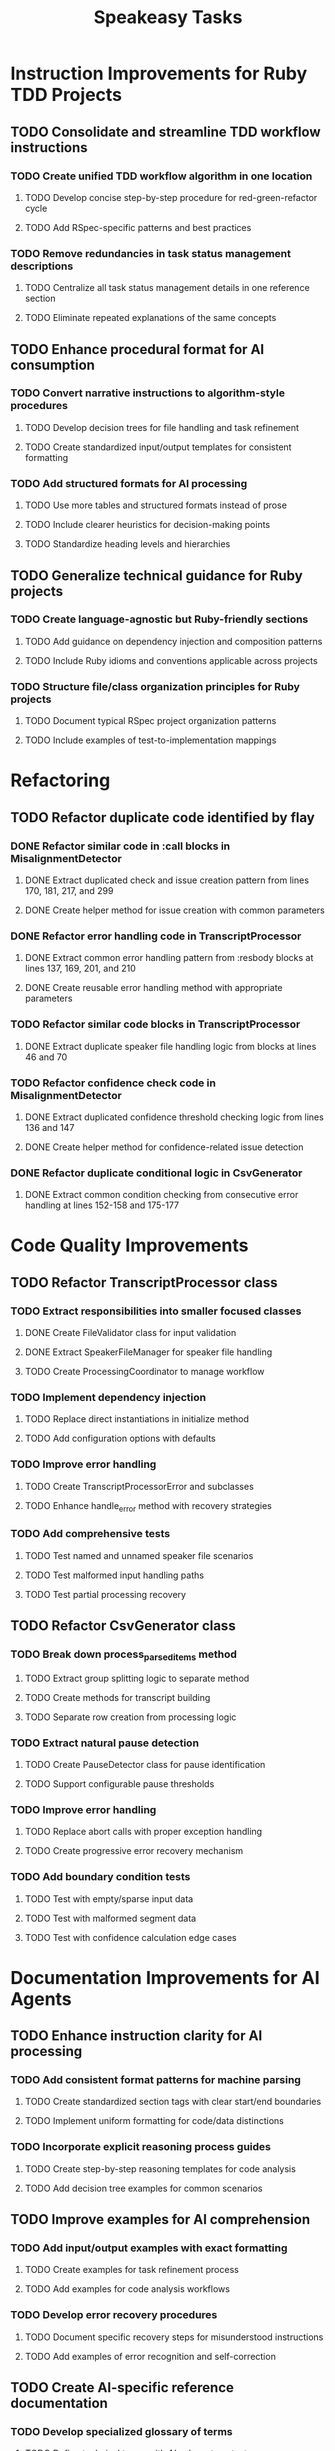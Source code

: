 #+TITLE: Speakeasy Tasks
#+STARTUP: overview
#+TODO: TODO DOING(d) | DONE

* Instruction Improvements for Ruby TDD Projects
** TODO Consolidate and streamline TDD workflow instructions
:PROPERTIES:
:FILES: docs/instructions/*.md
:END:
*** TODO Create unified TDD workflow algorithm in one location
:PROPERTIES:
:FILES: docs/instructions/*.md
:POINTS: 3
:END:
**** TODO Develop concise step-by-step procedure for red-green-refactor cycle
:PROPERTIES:
:POINTS: 2
:END:
**** TODO Add RSpec-specific patterns and best practices
:PROPERTIES:
:POINTS: 2
:END:
*** TODO Remove redundancies in task status management descriptions
:PROPERTIES:
:POINTS: 2
:END:
**** TODO Centralize all task status management details in one reference section
:PROPERTIES:
:POINTS: 1
:END:
**** TODO Eliminate repeated explanations of the same concepts
:PROPERTIES:
:POINTS: 1
:END:

** TODO Enhance procedural format for AI consumption
:PROPERTIES:
:FILES: docs/instructions/*.md
:END:
*** TODO Convert narrative instructions to algorithm-style procedures
:PROPERTIES:
:POINTS: 3
:END:
**** TODO Develop decision trees for file handling and task refinement
:PROPERTIES:
:POINTS: 2
:END:
**** TODO Create standardized input/output templates for consistent formatting
:PROPERTIES:
:POINTS: 1
:END:
*** TODO Add structured formats for AI processing
:PROPERTIES:
:POINTS: 3
:END:
**** TODO Use more tables and structured formats instead of prose
:PROPERTIES:
:POINTS: 1
:END:
**** TODO Include clearer heuristics for decision-making points
:PROPERTIES:
:POINTS: 2
:END:
**** TODO Standardize heading levels and hierarchies
:PROPERTIES:
:POINTS: 1
:END:

** TODO Generalize technical guidance for Ruby projects
:PROPERTIES:
:FILES: docs/instructions/*.md, docs/conventions.md
:END:
*** TODO Create language-agnostic but Ruby-friendly sections
:PROPERTIES:
:POINTS: 3
:END:
**** TODO Add guidance on dependency injection and composition patterns
:PROPERTIES:
:POINTS: 2
:END:
**** TODO Include Ruby idioms and conventions applicable across projects
:PROPERTIES:
:POINTS: 1
:END:
*** TODO Structure file/class organization principles for Ruby projects
:PROPERTIES:
:POINTS: 2
:END:
**** TODO Document typical RSpec project organization patterns
:PROPERTIES:
:POINTS: 1
:END:
**** TODO Include examples of test-to-implementation mappings
:PROPERTIES:
:POINTS: 1
:END:

* Refactoring
** TODO Refactor duplicate code identified by flay
:PROPERTIES:
:FILES: lib/misalignment_detector.rb, lib/transcript_processor.rb, lib/csv_generator.rb
:END:
*** DONE Refactor similar code in :call blocks in MisalignmentDetector
:PROPERTIES:
:FILES: lib/misalignment_detector.rb
:POINTS: 8
:END:
**** DONE Extract duplicated check and issue creation pattern from lines 170, 181, 217, and 299
:PROPERTIES:
:POINTS: 5
:END:
**** DONE Create helper method for issue creation with common parameters
:PROPERTIES:
:POINTS: 3
:END:

*** DONE Refactor error handling code in TranscriptProcessor
:PROPERTIES:
:FILES: lib/transcript_processor.rb
:POINTS: 8
:END:
**** DONE Extract common error handling pattern from :resbody blocks at lines 137, 169, 201, and 210
:PROPERTIES:
:POINTS: 5
:END:
**** DONE Create reusable error handling method with appropriate parameters
:PROPERTIES:
:POINTS: 3
:END:

*** TODO Refactor similar code blocks in TranscriptProcessor
:PROPERTIES:
:FILES: lib/transcript_processor.rb
:POINTS: 5
:END:
**** DONE Extract duplicate speaker file handling logic from blocks at lines 46 and 70
:PROPERTIES:
:POINTS: 5
:END:

*** TODO Refactor confidence check code in MisalignmentDetector
:PROPERTIES:
:FILES: lib/misalignment_detector.rb
:POINTS: 5
:END:
**** DONE Extract duplicated confidence threshold checking logic from lines 136 and 147
:PROPERTIES:
:POINTS: 3
:END:
**** DONE Create helper method for confidence-related issue detection
:PROPERTIES:
:POINTS: 2
:END:

*** DONE Refactor duplicate conditional logic in CsvGenerator
:PROPERTIES:
:FILES: lib/csv_generator.rb
:POINTS: 3
:END:
**** DONE Extract common condition checking from consecutive error handling at lines 152-158 and 175-177
:PROPERTIES:
:POINTS: 3
:END:

* Code Quality Improvements
** TODO Refactor TranscriptProcessor class
:PROPERTIES:
:FILES: lib/transcript_processor.rb, spec/transcript_processor_spec.rb
:END:
*** TODO Extract responsibilities into smaller focused classes
:PROPERTIES:
:POINTS: 5
:END:
**** DONE Create FileValidator class for input validation
:PROPERTIES:
:FILES: lib/file_validator.rb, spec/file_validator_spec.rb
:POINTS: 3
:END:
**** DONE Extract SpeakerFileManager for speaker file handling
:PROPERTIES:
:FILES: lib/speaker_file_manager.rb, spec/speaker_file_manager_spec.rb
:POINTS: 3
:END:
**** TODO Create ProcessingCoordinator to manage workflow
:PROPERTIES:
:FILES: lib/processing_coordinator.rb, spec/processing_coordinator_spec.rb
:POINTS: 5
:END:
*** TODO Implement dependency injection
:PROPERTIES:
:POINTS: 3
:END:
**** TODO Replace direct instantiations in initialize method
:PROPERTIES:
:POINTS: 2
:END:
**** TODO Add configuration options with defaults
:PROPERTIES:
:POINTS: 2
:END:
*** TODO Improve error handling
:PROPERTIES:
:POINTS: 3
:END:
**** TODO Create TranscriptProcessorError and subclasses
:PROPERTIES:
:FILES: lib/errors/transcript_processor_error.rb
:POINTS: 2
:END:
**** TODO Enhance handle_error method with recovery strategies
:PROPERTIES:
:POINTS: 2
:END:
*** TODO Add comprehensive tests
:PROPERTIES:
:POINTS: 5
:END:
**** TODO Test named and unnamed speaker file scenarios
:PROPERTIES:
:POINTS: 2
:END:
**** TODO Test malformed input handling paths
:PROPERTIES:
:POINTS: 2
:END:
**** TODO Test partial processing recovery
:PROPERTIES:
:POINTS: 3
:END:

** TODO Refactor CsvGenerator class
:PROPERTIES:
:FILES: lib/csv_generator.rb, spec/csv_generator_spec.rb
:END:
*** TODO Break down process_parsed_items method
:PROPERTIES:
:POINTS: 5
:END:
**** TODO Extract group splitting logic to separate method
:PROPERTIES:
:POINTS: 3
:END:
**** TODO Create methods for transcript building
:PROPERTIES:
:POINTS: 2
:END:
**** TODO Separate row creation from processing logic
:PROPERTIES:
:POINTS: 3
:END:
*** TODO Extract natural pause detection
:PROPERTIES:
:POINTS: 3
:END:
**** TODO Create PauseDetector class for pause identification
:PROPERTIES:
:FILES: lib/pause_detector.rb, spec/pause_detector_spec.rb
:POINTS: 3
:END:
**** TODO Support configurable pause thresholds
:PROPERTIES:
:POINTS: 2
:END:
*** TODO Improve error handling
:PROPERTIES:
:POINTS: 3
:END:
**** TODO Replace abort calls with proper exception handling
:PROPERTIES:
:POINTS: 2
:END:
**** TODO Create progressive error recovery mechanism
:PROPERTIES:
:POINTS: 3
:END:
*** TODO Add boundary condition tests
:PROPERTIES:
:POINTS: 5
:END:
**** TODO Test with empty/sparse input data
:PROPERTIES:
:POINTS: 2
:END:
**** TODO Test with malformed segment data
:PROPERTIES:
:POINTS: 2
:END:
**** TODO Test with confidence calculation edge cases
:PROPERTIES:
:POINTS: 2
:END:

* Documentation Improvements for AI Agents
** TODO Enhance instruction clarity for AI processing
:PROPERTIES:
:FILES: docs/instructions/*.md
:END:
*** TODO Add consistent format patterns for machine parsing
:PROPERTIES:
:POINTS: 3
:END:
**** TODO Create standardized section tags with clear start/end boundaries
:PROPERTIES:
:POINTS: 2
:END:
**** TODO Implement uniform formatting for code/data distinctions
:PROPERTIES:
:POINTS: 2
:END:
*** TODO Incorporate explicit reasoning process guides
:PROPERTIES:
:POINTS: 5
:END:
**** TODO Create step-by-step reasoning templates for code analysis
:PROPERTIES:
:POINTS: 3
:END:
**** TODO Add decision tree examples for common scenarios
:PROPERTIES:
:POINTS: 3
:END:

** TODO Improve examples for AI comprehension
:PROPERTIES:
:FILES: docs/instructions/*.md
:END:
*** TODO Add input/output examples with exact formatting
:PROPERTIES:
:POINTS: 3
:END:
**** TODO Create examples for task refinement process
:PROPERTIES:
:POINTS: 2
:END:
**** TODO Add examples for code analysis workflows
:PROPERTIES:
:POINTS: 2
:END:
*** TODO Develop error recovery procedures
:PROPERTIES:
:POINTS: 5
:END:
**** TODO Document specific recovery steps for misunderstood instructions
:PROPERTIES:
:POINTS: 3
:END:
**** TODO Add examples of error recognition and self-correction
:PROPERTIES:
:POINTS: 3
:END:

** TODO Create AI-specific reference documentation
:PROPERTIES:
:FILES: docs/instructions/*.md, docs/ai_agent_guide.md
:END:
*** TODO Develop specialized glossary of terms
:PROPERTIES:
:POINTS: 3
:END:
**** TODO Define technical terms with AI-relevant context
:PROPERTIES:
:POINTS: 2
:END:
**** TODO Add examples of correct term application
:PROPERTIES:
:POINTS: 2
:END:
*** TODO Create pattern library for code structures
:PROPERTIES:
:POINTS: 5
:END:
**** TODO Document Ruby idioms commonly used in the codebase
:PROPERTIES:
:POINTS: 3
:END:
**** TODO Add recognition patterns for test/implementation pairs
:PROPERTIES:
:POINTS: 3
:END:
